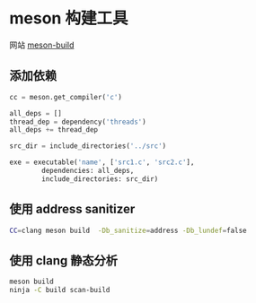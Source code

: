 #+BEGIN_COMMENT
.. title: meson
.. slug: meson
.. date: 2021-05-10 16:20:05 UTC+08:00
.. tags: C, meson
.. category: tools
.. link: 
.. description: 
.. type: text

#+END_COMMENT

* meson 构建工具
网站 [[https://mesonbuild.com][meson-build]]

** 添加依赖
   
   #+begin_src python
cc = meson.get_compiler('c')

all_deps = []
thread_dep = dependency('threads')
all_deps += thread_dep

src_dir = include_directories('../src')

exe = executable('name', ['src1.c', 'src2.c'],
        dependencies: all_deps, 
        include_directories: src_dir)
 
   #+end_src

** 使用 address sanitizer
   #+begin_src bash
CC=clang meson build  -Db_sanitize=address -Db_lundef=false
   #+end_src 
   
** 使用 clang 静态分析
#+begin_src bash
meson build
ninja -C build scan-build
#+end_src 
